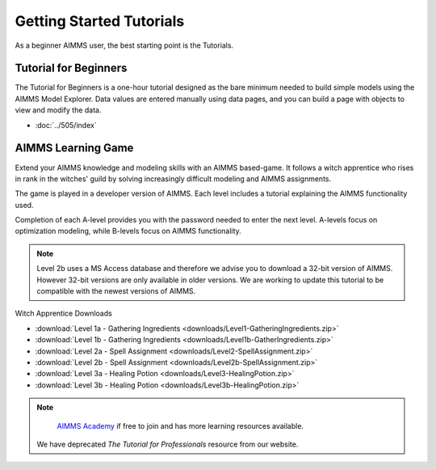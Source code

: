 Getting Started Tutorials
=========================

As a beginner AIMMS user, the best starting point is the Tutorials.
 

Tutorial for Beginners
-------------------------
The Tutorial for Beginners is a one-hour tutorial designed as the bare minimum needed to build simple models using the AIMMS Model Explorer. Data values are entered manually using data pages, and you can build a page with objects to view and modify the data. 

* :doc:`../505/index`

AIMMS Learning Game
---------------------
Extend your AIMMS knowledge and modeling skills with an AIMMS based-game. It follows a witch apprentice who rises in rank in the witches' guild by solving increasingly difficult modeling and AIMMS assignments.

The game is played in a developer version of AIMMS. Each level includes a tutorial explaining the AIMMS functionality used.

Completion of each A-level provides you with the password needed to enter the next level. A-levels focus on optimization modeling, while B-levels focus on AIMMS functionality.

.. note::
	Level 2b uses a MS Access database and therefore we advise you to download a 32-bit version of AIMMS. However 32-bit versions are only available in older versions. We are working to update this tutorial to be compatible with the newest versions of AIMMS.

 
Witch Apprentice Downloads

* :download:`Level 1a - Gathering Ingredients <downloads/Level1-GatheringIngredients.zip>`
* :download:`Level 1b - Gathering Ingredients <downloads/Level1b-GatherIngredients.zip>`
* :download:`Level 2a - Spell Assignment <downloads/Level2-SpellAssignment.zip>`
* :download:`Level 2b - Spell Assignment <downloads/Level2b-SpellAssignment.zip>`
* :download:`Level 3a - Healing Potion <downloads/Level3-HealingPotion.zip>`
* :download:`Level 3b - Healing Potion <downloads/Level3b-HealingPotion.zip>`

.. Tutorial for Professionals
.. ----------------------------
.. The tutorial for professionals covers advanced language features and building tools. 

.. Topics include: 

.. * modeling time using horizon and calendar
.. * using quantities and units
.. * linking to a database
.. * connecting to an external DLL (Dynamic Link Library)


.. * `Download the Tutorial for Professionals <https://download.aimms.com/aimms/download/references/AIMMS_tutorial_professional.pdf>`_

.. Below you can download a zip file containing the auxiliary project files mentioned in the above document, as well as a copy of the completed tutorial project.

.. * :download:`Tutorial Project Files <downloads/AIMMSTutorialProjectFiles(64bit).zip>`
 
.. note::
	
	`AIMMS Academy <https://academy.aimms.com/>`_ if free to join and has more learning resources available.

    We have deprecated `The Tutorial for Professionals` resource from our website. 


